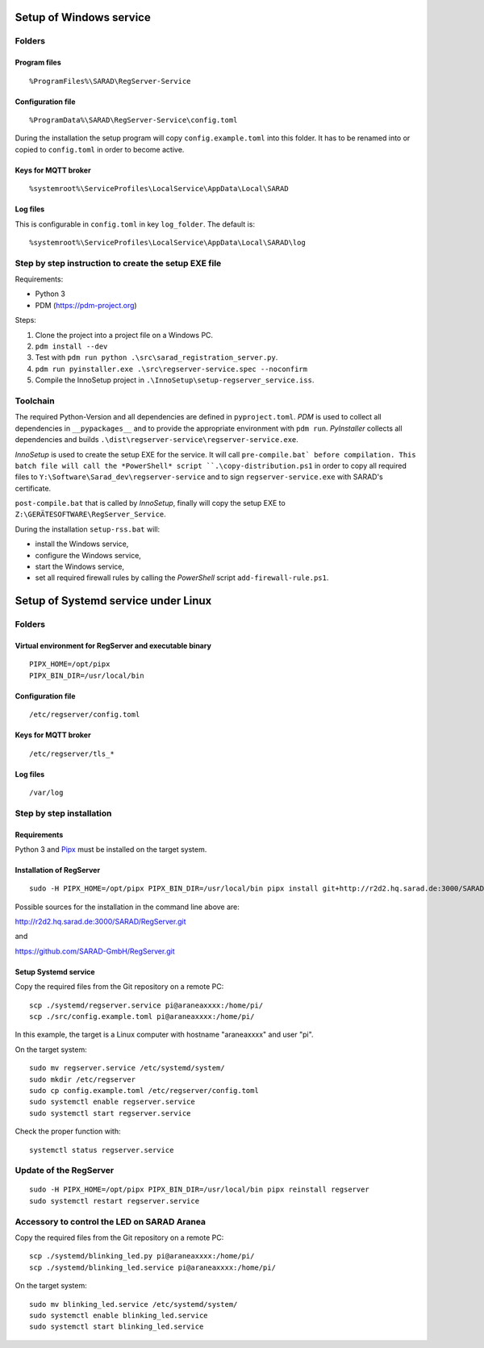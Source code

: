 ========================
Setup of Windows service
========================

Folders
=======

Program files
-------------

::

   %ProgramFiles%\SARAD\RegServer-Service

Configuration file
------------------

::

   %ProgramData%\SARAD\RegServer-Service\config.toml

During the installation the setup program will copy ``config.example.toml`` into
this folder. It has to be renamed into or copied to ``config.toml`` in order to
become active.

Keys for MQTT broker
--------------------

::

   %systemroot%\ServiceProfiles\LocalService\AppData\Local\SARAD

Log files
---------

This is configurable in ``config.toml`` in key ``log_folder``. The default is::

   %systemroot%\ServiceProfiles\LocalService\AppData\Local\SARAD\log



Step by step instruction to create the setup EXE file
=====================================================

Requirements:

- Python 3
- PDM (https://pdm-project.org)

Steps:

1. Clone the project into a project file on a Windows PC.
2. ``pdm install --dev``
3. Test with ``pdm run python .\src\sarad_registration_server.py``.
4. ``pdm run pyinstaller.exe .\src\regserver-service.spec --noconfirm``
5. Compile the InnoSetup project in ``.\InnoSetup\setup-regserver_service.iss``.

Toolchain
=========

The required Python-Version and all dependencies are defined in
``pyproject.toml``. *PDM* is used to collect all dependencies in
``__pypackages__`` and to provide the appropriate environment with ``pdm run``.
*PyInstaller* collects all dependencies and builds
``.\dist\regserver-service\regserver-service.exe``.

*InnoSetup* is used to create the setup EXE for the service. It will call
``pre-compile.bat` before compilation. This batch file will call the
*PowerShell* script ``.\copy-distribution.ps1`` in order to copy all required
files to ``Y:\Software\Sarad_dev\regserver-service`` and to sign
``regserver-service.exe`` with SARAD's certificate.

``post-compile.bat`` that is called by *InnoSetup*, finally will copy the setup
EXE to ``Z:\GERÄTESOFTWARE\RegServer_Service``.

During the installation ``setup-rss.bat`` will:

- install the Windows service,
- configure the Windows service,
- start the Windows service,
- set all required firewall rules by calling the *PowerShell* script ``add-firewall-rule.ps1``.

====================================
Setup of Systemd service under Linux
====================================

Folders
=======

Virtual environment for RegServer and executable binary
-------------------------------------------------------

::

  PIPX_HOME=/opt/pipx
  PIPX_BIN_DIR=/usr/local/bin

Configuration file
------------------

::

  /etc/regserver/config.toml

Keys for MQTT broker
--------------------

::

  /etc/regserver/tls_*

Log files
---------

::

   /var/log

Step by step installation
=========================

Requirements
------------

Python 3 and `Pipx <https://github.com/pypa/pipx>`_ must be installed on the
target system.

Installation of RegServer
-------------------------

::

  sudo -H PIPX_HOME=/opt/pipx PIPX_BIN_DIR=/usr/local/bin pipx install git+http://r2d2.hq.sarad.de:3000/SARAD/RegServer.git

Possible sources for the installation in the command line above are:

http://r2d2.hq.sarad.de:3000/SARAD/RegServer.git

and

https://github.com/SARAD-GmbH/RegServer.git

Setup Systemd service
---------------------

Copy the required files from the Git repository on a remote PC::

  scp ./systemd/regserver.service pi@araneaxxxx:/home/pi/
  scp ./src/config.example.toml pi@araneaxxxx:/home/pi/

In this example, the target is a Linux computer with hostname "araneaxxxx" and user "pi".

On the target system::

  sudo mv regserver.service /etc/systemd/system/
  sudo mkdir /etc/regserver
  sudo cp config.example.toml /etc/regserver/config.toml
  sudo systemctl enable regserver.service
  sudo systemctl start regserver.service

Check the proper function with::

  systemctl status regserver.service

Update of the RegServer
=======================

::

  sudo -H PIPX_HOME=/opt/pipx PIPX_BIN_DIR=/usr/local/bin pipx reinstall regserver
  sudo systemctl restart regserver.service

Accessory to control the LED on SARAD Aranea
============================================

Copy the required files from the Git repository on a remote PC::

  scp ./systemd/blinking_led.py pi@araneaxxxx:/home/pi/
  scp ./systemd/blinking_led.service pi@araneaxxxx:/home/pi/


On the target system::

  sudo mv blinking_led.service /etc/systemd/system/
  sudo systemctl enable blinking_led.service
  sudo systemctl start blinking_led.service
